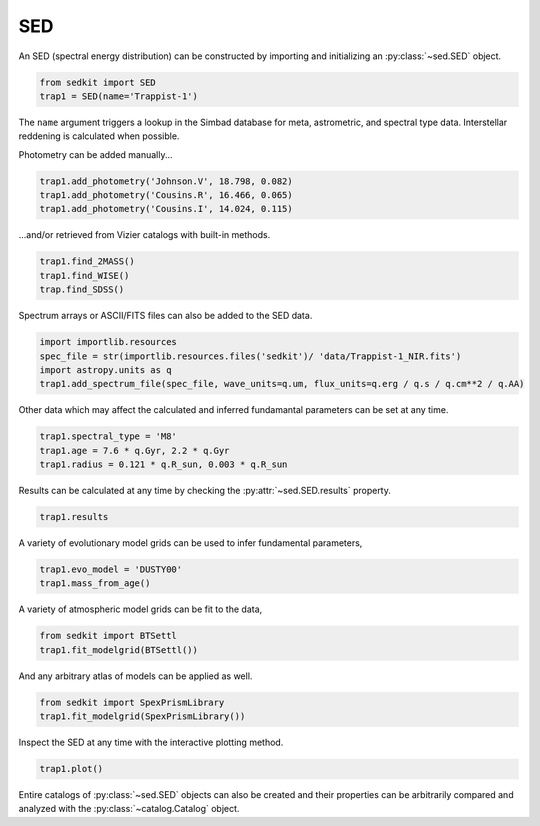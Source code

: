 .. _sed:

SED
===

An SED (spectral energy distribution) can be constructed by importing and initializing an :py:class:`~sed.SED` object.

.. code:: python

    from sedkit import SED
    trap1 = SED(name='Trappist-1')

The ``name`` argument triggers a lookup in the Simbad database for meta,
astrometric, and spectral type data. Interstellar reddening is
calculated when possible.

Photometry can be added manually...

.. code:: python

    trap1.add_photometry('Johnson.V', 18.798, 0.082)
    trap1.add_photometry('Cousins.R', 16.466, 0.065)
    trap1.add_photometry('Cousins.I', 14.024, 0.115)

...and/or retrieved from Vizier catalogs with built-in methods.

.. code:: python

    trap1.find_2MASS()
    trap1.find_WISE()
    trap.find_SDSS()

Spectrum arrays or ASCII/FITS files can also be added to the SED data.

.. code:: python

    import importlib.resources
    spec_file = str(importlib.resources.files('sedkit')/ 'data/Trappist-1_NIR.fits')
    import astropy.units as q
    trap1.add_spectrum_file(spec_file, wave_units=q.um, flux_units=q.erg / q.s / q.cm**2 / q.AA)

Other data which may affect the calculated and inferred fundamantal
parameters can be set at any time.

.. code:: python

    trap1.spectral_type = 'M8'
    trap1.age = 7.6 * q.Gyr, 2.2 * q.Gyr
    trap1.radius = 0.121 * q.R_sun, 0.003 * q.R_sun

Results can be calculated at any time by checking the :py:attr:`~sed.SED.results` property.

.. code:: python

    trap1.results

A variety of evolutionary model grids can be used to infer fundamental parameters,

.. code:: python

    trap1.evo_model = 'DUSTY00'
    trap1.mass_from_age()

A variety of atmospheric model grids can be fit to the data,

.. code:: python

    from sedkit import BTSettl
    trap1.fit_modelgrid(BTSettl())

And any arbitrary atlas of models can be applied as well.

.. code:: python

    from sedkit import SpexPrismLibrary
    trap1.fit_modelgrid(SpexPrismLibrary())

Inspect the SED at any time with the interactive plotting method.

.. code:: python

    trap1.plot()

Entire catalogs of :py:class:`~sed.SED` objects can also be created and their
properties can be arbitrarily compared and analyzed with the
:py:class:`~catalog.Catalog` object.